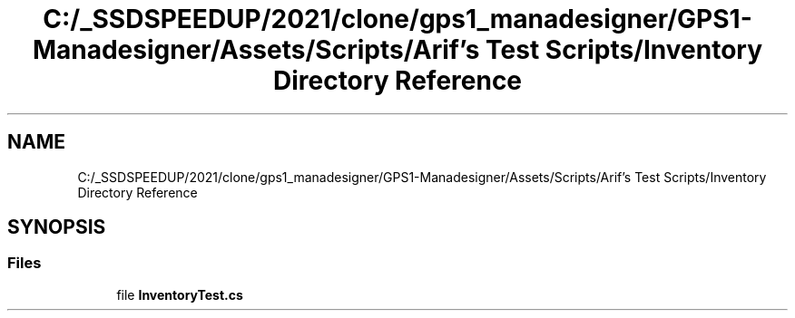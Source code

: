 .TH "C:/_SSDSPEEDUP/2021/clone/gps1_manadesigner/GPS1-Manadesigner/Assets/Scripts/Arif's Test Scripts/Inventory Directory Reference" 3 "Sun Dec 12 2021" "10,000 meters below" \" -*- nroff -*-
.ad l
.nh
.SH NAME
C:/_SSDSPEEDUP/2021/clone/gps1_manadesigner/GPS1-Manadesigner/Assets/Scripts/Arif's Test Scripts/Inventory Directory Reference
.SH SYNOPSIS
.br
.PP
.SS "Files"

.in +1c
.ti -1c
.RI "file \fBInventoryTest\&.cs\fP"
.br
.in -1c
